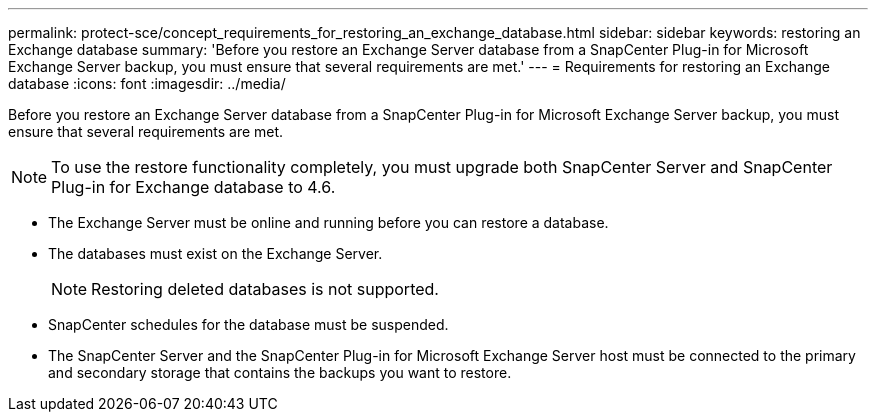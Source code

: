 ---
permalink: protect-sce/concept_requirements_for_restoring_an_exchange_database.html
sidebar: sidebar
keywords: restoring an Exchange database
summary: 'Before you restore an Exchange Server database from a SnapCenter Plug-in for Microsoft Exchange Server backup, you must ensure that several requirements are met.'
---
= Requirements for restoring an Exchange database
:icons: font
:imagesdir: ../media/

[.lead]
Before you restore an Exchange Server database from a SnapCenter Plug-in for Microsoft Exchange Server backup, you must ensure that several requirements are met.

[NOTE]
To use the restore functionality completely, you must upgrade both SnapCenter Server and SnapCenter Plug-in for Exchange database to 4.6. 

* The Exchange Server must be online and running before you can restore a database.
* The databases must exist on the Exchange Server.
+
NOTE: Restoring deleted databases is not supported.

* SnapCenter schedules for the database must be suspended.
* The SnapCenter Server and the SnapCenter Plug-in for Microsoft Exchange Server host must be connected to the primary and secondary storage that contains the backups you want to restore.
